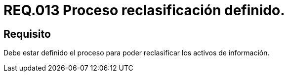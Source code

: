 :slug: rules/013/
:category: rules
:description: En el presente documento se detallan los requerimientos de seguridad relacionados a los activos de información de la empresa. El objetivo de este requerimiento de seguridad es establecer pautas para definir el proceso de reclasificación de activos de información de la empresa.
:keywords: Requerimiento, Seguridad, Activos, Información, Proceso, Reclasificación.
:rules: yes

= REQ.013 Proceso reclasificación definido.

== Requisito

Debe estar definido el proceso
para poder reclasificar los activos de información.
